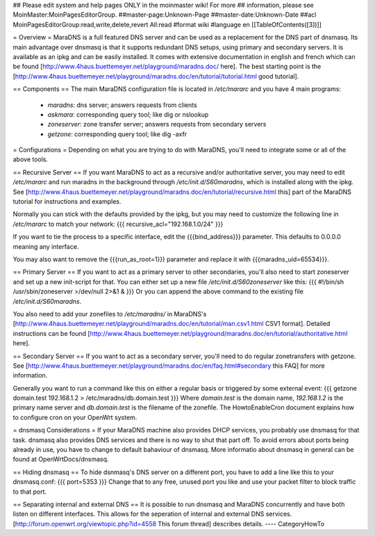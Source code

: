 ## Please edit system and help pages ONLY in the moinmaster wiki! For more
## information, please see MoinMaster:MoinPagesEditorGroup.
##master-page:Unknown-Page
##master-date:Unknown-Date
##acl MoinPagesEditorGroup:read,write,delete,revert All:read
#format wiki
#language en
[[TableOfContents([3])]]

= Overview =
MaraDNS is a full featured DNS server and can be used as a replacement for the DNS part of dnsmasq. Its main advantage over dnsmasq is that it supports redundant DNS setups, using primary and secondary servers. It is available as an ipkg and can be easily installed. It comes with extensive documentation in english and french which can be found [http://www.4haus.buettemeyer.net/playground/maradns.doc/ here]. The best starting point is the [http://www.4haus.buettemeyer.net/playground/maradns.doc/en/tutorial/tutorial.html good tutorial].

== Components ==
The main MaraDNS configuration file is located in `/etc/mararc` and you have 4 main programs:
 * `maradns`: dns server; answers requests from clients
 * `askmara`: corresponding query tool; like dig or nslookup
 * `zoneserver`: zone transfer server; answers requests from secondary servers
 * `getzone`: corresponding query tool; like dig -axfr

= Configurations =
Depending on what you are trying to do with MaraDNS, you'll need to integrate some or all of the above tools.

== Recursive Server ==
If you want MaraDNS to act as a recursive and/or authoritative server, you may need to edit `/etc/mararc` and run maradns in the background through `/etc/init.d/S60maradns`, which is installed along with the ipkg. See [http://www.4haus.buettemeyer.net/playground/maradns.doc/en/tutorial/recursive.html this] part of the MaraDNS tutorial for instructions and examples.

Normally you can stick with the defaults provided by the ipkg, but you may need to customize the following line in `/etc/mararc` to match your network:
{{{
recursive_acl="192.168.1.0/24"
}}}

If you want to tie the process to a specific interface, edit the {{{bind_address}}} parameter. This defaults to 0.0.0.0 meaning any interface.

You may also want to remove the {{{run_as_root=1}}} parameter and replace it with {{{maradns_uid=65534}}}.

== Primary Server ==
If you want to act as a primary server to other secondaries, you'll also need to start zoneserver and set up a new init-script for that. You can either set up a new file `/etc/init.d/S60zoneserver` like this:
{{{
#!/bin/sh
/usr/sbin/zoneserver >/dev/null 2>&1 &
}}}
Or you can append the above command to the existing file `/etc/init.d/S60maradns`.

You also need to add your zonefiles to `/etc/maradns/` in MaraDNS's [http://www.4haus.buettemeyer.net/playground/maradns.doc/en/tutorial/man.csv1.html CSV1 format]. Detailed instructions can be found [http://www.4haus.buettemeyer.net/playground/maradns.doc/en/tutorial/authoritative.html here].

== Secondary Server ==
If you want to act as a secondary server, you'll need to do regular zonetransfers with getzone. See [http://www.4haus.buettemeyer.net/playground/maradns.doc/en/faq.html#secondary this FAQ] for more information.

Generally you want to run a command like this on either a regular basis or triggered by some external event:
{{{
getzone domain.test 192.168.1.2 > /etc/maradns/db.domain.test
}}}
Where `domain.test` is the domain name, `192.168.1.2` is the primary name server and `db.domain.test` is the filename of the zonefile.  The HowtoEnableCron document explains how to configure cron on your OpenWrt system.

= dnsmasq Considerations =
If your MaraDNS machine also provides DHCP services, you probably use dnsmasq for that task. dnsmasq also provides DNS services and there is no way to shut that part off. To avoid errors about ports being already in use, you have to change to default bahaviour of dnsmasq. More informatio about dnsmasq in general can be found at OpenWrtDocs/dnsmasq.

== Hiding dnsmasq ==
To hide dsnmasq's DNS server on a different port, you have to add a line like this to your dnsmasq.conf:
{{{
port=5353
}}} 
Change that to any free, unused port you like and use your packet filter to block traffic to that port.

== Separating internal and external DNS ==
It is possible to run dnsmasq and MaraDNS concurrently and have both listen on different interfaces. This allows for the seperation of internal and external DNS services. [http://forum.openwrt.org/viewtopic.php?id=4558 This forum thread] describes details.
----
CategoryHowTo
